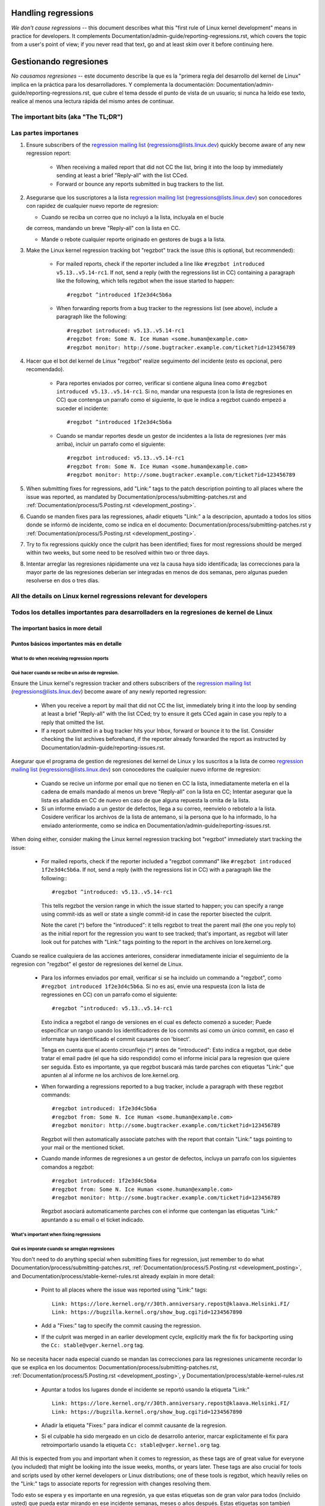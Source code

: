 .. SPDX-License-Identifier: (GPL-2.0+ OR CC-BY-4.0)
.. See the bottom of this file for additional redistribution information.

Handling regressions
++++++++++++++++++++

*We don't cause regressions* -- this document describes what this "first rule of
Linux kernel development" means in practice for developers. It complements
Documentation/admin-guide/reporting-regressions.rst, which covers the topic from a
user's point of view; if you never read that text, go and at least skim over it
before continuing here.


Gestionando regresiones
+++++++++++++++++++++++

*No causamos regresiones* -- este documento describe la que es la "primera regla
del desarrollo del kernel de Linux" implica en la práctica para los desarrolladores. 
Y complementa la documentación: Documentation/admin-guide/reporting-regressions.rst,
que cubre el tema dessde el punto de vista de un usuario; si nunca ha leido ese texto, 
realice al menos una lectura rápida del mismo antes de continuar. 


The important bits (aka "The TL;DR")
====================================

Las partes importanes
=====================

#. Ensure subscribers of the `regression mailing list <https://lore.kernel.org/regressions/>`_
   (regressions@lists.linux.dev) quickly become aware of any new regression
   report:

    * When receiving a mailed report that did not CC the list, bring it into the
      loop by immediately sending at least a brief "Reply-all" with the list
      CCed.

    * Forward or bounce any reports submitted in bug trackers to the list.

#.  Asegurarse que los suscriptores a la lista `regression mailing list <https://lore.kernel.org/regressions/>`_
    (regressions@lists.linux.dev)  son conocedores con rapidez de cualquier
    nuevo reporte de regresion:
    
    * Cuando se reciba un correo que no incluyó a la lista, incluyala en el bucle 
    de correos, mandando un breve "Reply-all" con la lista en CC. 
    
    * Mande o rebote cualquier reporte originado en gestores de bugs a la lista. 

#. Make the Linux kernel regression tracking bot "regzbot" track the issue (this
   is optional, but recommended):

    * For mailed reports, check if the reporter included a line like ``#regzbot
      introduced v5.13..v5.14-rc1``. If not, send a reply (with the regressions
      list in CC) containing a paragraph like the following, which tells regzbot
      when the issue started to happen::

       #regzbot ^introduced 1f2e3d4c5b6a

    * When forwarding reports from a bug tracker to the regressions list (see
      above), include a paragraph like the following::

       #regzbot introduced: v5.13..v5.14-rc1
       #regzbot from: Some N. Ice Human <some.human@example.com>
       #regzbot monitor: http://some.bugtracker.example.com/ticket?id=123456789

#. Hacer que el bot del kernel de Linux "regzbot" realize seguimento del incidente
   (esto es opcional, pero recomendado).
   
    * Para reportes enviados por correo, verificar si contiene alguna linea como  
      ``#regzbot introduced v5.13..v5.14-rc1``. Si no, mandar una respuesta (con la
      lista de regresiones en CC) que contenga un parrafo como el siguiente, lo que 
      le indica a regzbot cuando empezó a suceder el incidente::
      
       #regzbot ^introduced 1f2e3d4c5b6a

    * Cuando se mandar reportes desde un gestor de incidentes a la lista de regresiones
      (ver más arriba), incluir un parrafo como el siguiente::

       #regzbot introduced: v5.13..v5.14-rc1
       #regzbot from: Some N. Ice Human <some.human@example.com>
       #regzbot monitor: http://some.bugtracker.example.com/ticket?id=123456789

#. When submitting fixes for regressions, add "Link:" tags to the patch
   description pointing to all places where the issue was reported, as
   mandated by Documentation/process/submitting-patches.rst and
   :ref:`Documentation/process/5.Posting.rst <development_posting>`.
   
#. Cuando se manden fixes para las regressiones, añadir etiquets "Link:" a 
   la descripcion, apuntado a todos los sitios donde se informó de incidente, 
   como se indica en el documento: Documentation/process/submitting-patches.rst  y
   :ref:`Documentation/process/5.Posting.rst <development_posting>`.

#. Try to fix regressions quickly once the culprit has been identified; fixes
   for most regressions should be merged within two weeks, but some need to be
   resolved within two or three days.
   
#. Intentar arreglar las regresiones rápidamente una vez la causa haya sido identificada;
   las correcciones para la mayor parte de las regresiones deberian ser integradas en menos 
   de dos semanas, pero algunas pueden resolverse en dos o tres días. 


All the details on Linux kernel regressions relevant for developers
===================================================================

Todos los detalles importantes para desarrolladers en la regresiones de kernel de Linux
=======================================================================================


The important basics in more detail
-----------------------------------

Puntos básicos importantes más en detalle
-----------------------------------------


What to do when receiving regression reports
~~~~~~~~~~~~~~~~~~~~~~~~~~~~~~~~~~~~~~~~~~~~

Qué hacer cuando se recibe un aviso de regresion.
~~~~~~~~~~~~~~~~~~~~~~~~~~~~~~~~~~~~~~~~~~~~

Ensure the Linux kernel's regression tracker and others subscribers of the
`regression mailing list <https://lore.kernel.org/regressions/>`_
(regressions@lists.linux.dev) become aware of any newly reported regression:

 * When you receive a report by mail that did not CC the list, immediately bring
   it into the loop by sending at least a brief "Reply-all" with the list CCed;
   try to ensure it gets CCed again in case you reply to a reply that omitted
   the list.

 * If a report submitted in a bug tracker hits your Inbox, forward or bounce it
   to the list. Consider checking the list archives beforehand, if the reporter
   already forwarded the report as instructed by
   Documentation/admin-guide/reporting-issues.rst.
   
Asegurar que el programa de gestion de regresiones del kernel de Linux y los
suscritos a la lista de correo `regression mailing list <https://lore.kernel.org/regressions/>`_
(regressions@lists.linux.dev) son conocedores the cualquier nuevo informe de regresion: 

 * Cuando se recive un informe por email que no tienen en CC la lista, inmediatamente
   meterla en el la cadena de emails mandado al menos un breve "Reply-all" con la lista en CC;
   Intentar asegurar que la lista es añadida en CC de nuevo en caso de que alguna
   repuesta la omita de la lista. 
   
 * Si un informe enviado a un gestor de defectos, llega a su correo, reenvielo o 
   rebotelo a la lista. Cosidere verificar los archivos de la lista de antemano, si 
   la persona que lo ha informado, lo ha enviado anteriormente, como se indica en 
   Documentation/admin-guide/reporting-issues.rst.
 

When doing either, consider making the Linux kernel regression tracking bot
"regzbot" immediately start tracking the issue:

 * For mailed reports, check if the reporter included a "regzbot command" like
   ``#regzbot introduced 1f2e3d4c5b6a``. If not, send a reply (with the
   regressions list in CC) with a paragraph like the following:::

       #regzbot ^introduced: v5.13..v5.14-rc1

   This tells regzbot the version range in which the issue started to happen;
   you can specify a range using commit-ids as well or state a single commit-id
   in case the reporter bisected the culprit.

   Note the caret (^) before the "introduced": it tells regzbot to treat the
   parent mail (the one you reply to) as the initial report for the regression
   you want to see tracked; that's important, as regzbot will later look out
   for patches with "Link:" tags pointing to the report in the archives on
   lore.kernel.org.
   

Cuando se realice cualquiera de las acciones anteriores, considerar inmediatamente
iniciar el seguimiento de la regresion con "regzbot" el gestor de regresiones del kernel de Linux.

 * Para los informes enviados por email, verificar si se ha incluido un commando a "regzbot", como
   ``#regzbot introduced 1f2e3d4c5b6a``. Si no es asi, envie una respuesta (con la lista
   de regressiones en CC) con un parrafo como el siguiente:: 

       #regzbot ^introduced: v5.13..v5.14-rc1

   Esto indica a regzbot el rango de versiones en el cual es defecto comenzó a suceder;
   Puede especificar un rango usando los identificadores de los commits así como
   un único commit, en caso el informate haya identificado el commit causante con 'bisect'.
   
   Tenga en cuenta que el acento circunflejo (^) antes de "introduced": Esto indica a 
   regzbot, que debe tratar el email padre (el que ha sido respondido) como el informe
   inicial para la regresion que quiere ser seguida. Esto es importante, ya que regzbot
   buscará más tarde parches con etiquetas "Link:" que apunten al al informe ne los
   archivos de lore.kernel.org. 
   
  

 * When forwarding a regressions reported to a bug tracker, include a paragraph
   with these regzbot commands::

       #regzbot introduced: 1f2e3d4c5b6a
       #regzbot from: Some N. Ice Human <some.human@example.com>
       #regzbot monitor: http://some.bugtracker.example.com/ticket?id=123456789

   Regzbot will then automatically associate patches with the report that
   contain "Link:" tags pointing to your mail or the mentioned ticket.
   
   
 * Cuando mande informes de regresiones a un gestor de defectos, incluya un 
   parrafo con los siguientes comandos a regzbot::
   
       #regzbot introduced: 1f2e3d4c5b6a
       #regzbot from: Some N. Ice Human <some.human@example.com>
       #regzbot monitor: http://some.bugtracker.example.com/ticket?id=123456789
     
   Regzbot asociará automaticamente parches con el informe que contengan las
   etiquetas "Link:" apuntando a su email o el ticket indicado. 
   
   

What's important when fixing regressions
~~~~~~~~~~~~~~~~~~~~~~~~~~~~~~~~~~~~~~~~


Qué es imporate cuando se arreglan regresiones
~~~~~~~~~~~~~~~~~~~~~~~~~~~~~~~~~~~~~~~~~~~~~~


You don't need to do anything special when submitting fixes for regression, just
remember to do what Documentation/process/submitting-patches.rst,
:ref:`Documentation/process/5.Posting.rst <development_posting>`, and
Documentation/process/stable-kernel-rules.rst already explain in more detail:

 * Point to all places where the issue was reported using "Link:" tags::

       Link: https://lore.kernel.org/r/30th.anniversary.repost@klaava.Helsinki.FI/
       Link: https://bugzilla.kernel.org/show_bug.cgi?id=1234567890

 * Add a "Fixes:" tag to specify the commit causing the regression.

 * If the culprit was merged in an earlier development cycle, explicitly mark
   the fix for backporting using the ``Cc: stable@vger.kernel.org`` tag.


No se necesita hacer nada especial cuando se mandan las correcciones para las
regresiones unicamente recordar lo que se explica en los documentos: 
Documentation/process/submitting-patches.rst,
:ref:`Documentation/process/5.Posting.rst <development_posting>`, y 
Documentation/process/stable-kernel-rules.rst 

 * Apuntar a todos los lugares donde el incidente se reportó usando la etiqueta "Link:" ::

       Link: https://lore.kernel.org/r/30th.anniversary.repost@klaava.Helsinki.FI/
       Link: https://bugzilla.kernel.org/show_bug.cgi?id=1234567890

 * Añadir la etiqueta "Fixes:" para indicar el commit causante de la regresion.
 
 * Si el culpable ha sido mergeado en un ciclo de desarrollo anterior, marcar
   explicitamente el fix para retroimportarlo usando la etiqueta ``Cc: stable@vger.kernel.org`` tag.
 


All this is expected from you and important when it comes to regression, as
these tags are of great value for everyone (you included) that might be looking
into the issue weeks, months, or years later. These tags are also crucial for
tools and scripts used by other kernel developers or Linux distributions; one of
these tools is regzbot, which heavily relies on the "Link:" tags to associate
reports for regression with changes resolving them.

Todo esto se espera y es importante en una regresión, ya que estas etiquetas son
de gran valor para todos (incluido usted) que pueda estar mirando en ese incidente
semanas, meses o años después. Estas etiquetas son tambień cruciales para las
herramientas y scripts usados por otros desarrolladores del kernel o distribuiciones
de Linux; una de esas herramientas es regzbot, el cual depende mucho de las etiquetas
"Link:" para asociar los informes por regresiones con los cambios que las 
resuelven.


Prioritize work on fixing regressions
~~~~~~~~~~~~~~~~~~~~~~~~~~~~~~~~~~~~~

Priorizacion del trabajo en arreglar regresiones
~~~~~~~~~~~~~~~~~~~~~~~~~~~~~~~~~~~~~~~~~~~~~~~~

You should fix any reported regression as quickly as possible, to provide
affected users with a solution in a timely manner and prevent more users from
running into the issue; nevertheless developers need to take enough time and
care to ensure regression fixes do not cause additional damage.

In the end though, developers should give their best to prevent users from
running into situations where a regression leaves them only three options: "run
a kernel with a regression that seriously impacts usage", "continue running an
outdated and thus potentially insecure kernel version for more than two weeks
after a regression's culprit was identified", and "downgrade to a still
supported kernel series that lack required features".

Se deberian arreglar y reportar regresiones tan rápido como sea posible, para
proveer a los usuarios afectados con una solución en el tiempo y prevenir 
que más usuarios del incidente; de todos modos los desarrolladores necesitan 
dedicar el tiempo suficiente y asegurar correcciones que no causen problemas
adicionales. 

Al final de todos modos, los desarrolladores deberian hacer lo posible parra
evitar a los usuarios situaciones donde una regresión les deje solo tres 
opciones: "ejecutar el kernel con una regresión que afecta seriamente al uso",
"continuar ejecutando una versión desfasada y potencialmente insegura del
kernel por más de dos semanas después de que el causante de una regresión 
fuese identificado", y "rebajarse a una versión soportada del kernel que no
tenga las funcionalidades requeridas".



How to realize this depends a lot on the situation. Here are a few rules of
thumb for you, in order or importance:

Cómo se ejecuta esto depende mucho de la situación. A continuación se presentan
unas reglas generales, en orden de importancia:


 * Prioritize work on handling regression reports and fixing regression over all
   other Linux kernel work, unless the latter concerns acute security issues or
   bugs causing data loss or damage.
   
 * Priorizar el trabajo en la gestión de los informes de la regresión y 
   arreglar la regressión por encima de cualquier otro trabajo en el kernel
   de Linux, a menos que lo último afecte profundamente a efectos de 
   seguridad, o cause errorer en los que haya pérdida o daño de datos. 

 * Always consider reverting the culprit commits and reapplying them later
   together with necessary fixes, as this might be the least dangerous and
   quickest way to fix a regression.
   
 * Considerar siempre revertir los commits reponsables y re-aplicarlos después,
   junto con las correciiones necesarias, ya que esto puede la forma
   menos peligrosa y más rápida de arreglar la regresión.

 * Developers should handle regressions in all supported kernel series, but are
   free to delegate the work to the stable team, if the issue probably at no
   point in time occurred with mainline.
   
 * Los desarrolladores deberian gestionar la regresión en todos los kernels
   soportados de la serie, pero son libres de delegar el trabajo al equipo 
   permanente el incidente no hubiese ocurrido en la linea principal. 

 * Try to resolve any regressions introduced in the current development before
   its end. If you fear a fix might be too risky to apply only days before a new
   mainline release, let Linus decide: submit the fix separately to him as soon
   as possible with the explanation of the situation. He then can make a call
   and postpone the release if necessary, for example if multiple such changes
   show up in his inbox.
   
 * Intentar resolver cualquier regressión que apareciera en el ciclo de
   desarrollo antes de que este acabe. Si se teme que una corrección pudiera
   ser demasiado arriesgada para aplicarla días antes de una liberación de
   la linea principal de desarrollo, dejar decidir a Linus: mandele la 
   corrección a el de forma separada, tan pronto como sea posible con 
   una explicación de la situación. El podrá decidir, y posponer la 
   liberación si fuese necesario, por ejemplo si apareciesen multiples 
   cambios como ese. 

 * Address regressions in stable, longterm, or proper mainline releases with
   more urgency than regressions in mainline pre-releases. That changes after
   the release of the fifth pre-release, aka "-rc5": mainline then becomes as
   important, to ensure all the improvements and fixes are ideally tested
   together for at least one week before Linus releases a new mainline version.
   
 * Gestione las regresiones en la rama estable, de largo termino, o la 
   propia rama principal de las versiones, con más urgencia que la regresiones
   en las pre-liberacioens. Esto cambia despues de la liberación de la 
   quinta pre-liberación, aka "-rc5": la rama principal entonces se vuelve
   más importante, asegurar que todas las mejoras y correciones son idealmente
   testeados juntos por al menos una semana antes de que Linux libere la
   nueva versión en la rama principal. 

 * Fix regressions within two or three days, if they are critical for some
   reason -- for example, if the issue is likely to affect many users of the
   kernel series in question on all or certain architectures. Note, this
   includes mainline, as issues like compile errors otherwise might prevent many
   testers or continuous integration systems from testing the series.

 * Aim to fix regressions within one week after the culprit was identified, if
   the issue was introduced in either:

    * a recent stable/longterm release

    * the development cycle of the latest proper mainline release
    
 * Intentae arreglar regresiones en un intervalo de una semana después de que
   se ha identificado el responsable, si el incidente fue introducido en 
   alguno de los siguientes casos:
   
    * una version estable/largo-plazo reciente
    
    * en el último ciclo de desarrollo de la rama principal

   In the latter case (say Linux v5.14), try to address regressions even
   quicker, if the stable series for the predecessor (v5.13) will be abandoned
   soon or already was stamped "End-of-Life" (EOL) -- this usually happens about
   three to four weeks after a new mainline release.
   
   En el último caso (por ejemplo v5.14), intentar gestionar las regresiones
   incluso más rápido, si la versión estable precedente (v5.13) ha de ser
   abandonada pronto o ya se ha etiquetado como de final de vida (EOL de 
   las siglas en inglés End-of-Life) -- esto sucede usualmente sobre
   tres o cuatro semanas después de una liberación de una versión en la 
   rama principal. 

 * Try to fix all other regressions within two weeks after the culprit was
   found. Two or three additional weeks are acceptable for performance
   regressions and other issues which are annoying, but don't prevent anyone
   from running Linux (unless it's an issue in the current development cycle,
   as those should ideally be addressed before the release). A few weeks in
   total are acceptable if a regression can only be fixed with a risky change
   and at the same time is affecting only a few users; as much time is
   also okay if the regression is already present in the second newest longterm
   kernel series.
   
 * Intentar arreglar cualquier otra regresión en un periodo de dos semanas
   después de que el culpable haya sido identificado. Dos o tres semanas
   adicionales son aceptables para regresiones de rendimiento y otros 
   incidentes que son molestos, pero no bloquean a nadie la ejecución de 
   Linux (a menos que se un incidente en el ciclo de desarrollo actual, en 
   ese caso se deberia gestionar antes de la liberación de la versión). Unas
   semanas son aceptables si la regresión únicamente puede ser arreglada 
   con un cambio arriesgado y al mismo tiempo únicamente afecta a unos pocos
   usuarios; tabién está bien si se usa tanto tiempo como fuera
   necesario si la regressión está presente en la segunda versión más nueva de 
   largo plazo del kernel.

Note: The aforementioned time frames for resolving regressions are meant to
include getting the fix tested, reviewed, and merged into mainline, ideally with
the fix being in linux-next at least briefly. This leads to delays you need to
account for.

Nota: Los intervalos de tiempo mencionados anteriormente para la resolución 
de las regresiones, incluyen la verificación de esta, revisión e inclusión 
en la rama principal, idealmente con la correción incluida en la rama 
"linux-next" al menos brevemente. Esto conllevará retrasos que también se tienen
tener en cuenta. 

Subsystem maintainers are expected to assist in reaching those periods by doing
timely reviews and quick handling of accepted patches. They thus might have to
send git-pull requests earlier or more often than usual; depending on the fix,
it might even be acceptable to skip testing in linux-next. Especially fixes for
regressions in stable and longterm kernels need to be handled quickly, as fixes
need to be merged in mainline before they can be backported to older series.

Se espera que los mantenedores de los subsistemas, ayuden en conseguir esos
tiempos, haciendo revisiones con protitud y gestionando con rapidez los parches
aceptados. Esto puede resultar en tener que mandar peticiones de git-pull 
antes o de forma más frecuente que lo normal; dependiendo del arreglo, 
podria incluso ser acceptabe saltarse la verificación en linux-next. Especialmente
para las correcciones en las ramas de los kernels estable y de largo plazo
necesitan ser gestinadas rápidamente, y las correcciones necesitan ser 
incluidas en la rama principal antes de que puedan ser retroincludias a las
series precedentes. 


More aspects regarding regressions developers should be aware of
----------------------------------------------------------------

Más aspectos sobre regresiones que los desarrolladores deben saber
------------------------------------------------------------------


How to deal with changes where a risk of regression is known
~~~~~~~~~~~~~~~~~~~~~~~~~~~~~~~~~~~~~~~~~~~~~~~~~~~~~~~~~~~~

Cómo tratar con cambios donde se sabe que hay riesgo de regresión
~~~~~~~~~~~~~~~~~~~~~~~~~~~~~~~~~~~~~~~~~~~~~~~~~~~~~~~~~~~~~~~~~

Evaluate how big the risk of regressions is, for example by performing a code
search in Linux distributions and Git forges. Also consider asking other
developers or projects likely to be affected to evaluate or even test the
proposed change; if problems surface, maybe some solution acceptable for all
can be found.

Evaluar cómo de grande es el reisgo de una regresión, por ejemplo realizando
una búsqueda en las distribuciiones de linux y en Git forges. Considerar 
también preguntar a otros desarrolladores o proyectos que pudieran ser 
afectados para evaluar o incluso testear el cambio propuesto; si apareciesen 
problemas, quizás se pudiera encontrar una solución aceptable para todos.


If the risk of regressions in the end seems to be relatively small, go ahead
with the change, but let all involved parties know about the risk. Hence, make
sure your patch description makes this aspect obvious. Once the change is
merged, tell the Linux kernel's regression tracker and the regressions mailing
list about the risk, so everyone has the change on the radar in case reports
trickle in. Depending on the risk, you also might want to ask the subsystem
maintainer to mention the issue in his mainline pull request.

Si al final, el riesgo de la regressión parece ser relativamente pequeño, 
entonces adelante con el cambio, pero siempre informar a todas las partes involucradas
del posible riesgo. Por tanto, asegurarse que el la descripción del parche, 
se hace explicito este hecho. Una vez el cambio ha sido integrado, informar
al gestor de regressiones de Linux y a las listas de correo de regressiones 
sobre el riesgo, de manera que cualquiera que tenga el cambio en el radar, 
en el caso de que aparezcan reportes. Dependiendo del riesgo, quizás se 
quiera preguntar al mantenedor del subsistema, que mencione el hecho en su 
linea principal de desarrollo. 



What else is there to known about regressions?
~~~~~~~~~~~~~~~~~~~~~~~~~~~~~~~~~~~~~~~~~~~~~~

¿Qué más hay que saber sobre regresiones?
~~~~~~~~~~~~~~~~~~~~~~~~~~~~~~~~~~~~~~~~~

Check out Documentation/admin-guide/reporting-regressions.rst, it covers a lot
of other aspects you want might want to be aware of:

 * the purpose of the "no regressions rule"

 * what issues actually qualify as regression

 * who's in charge for finding the root cause of a regression

 * how to handle tricky situations, e.g. when a regression is caused by a
   security fix or when fixing a regression might cause another one
     
   
Repasar la documentación Documentation/admin-guide/reporting-regressions.rst, 
esta cubre otros aspectos a tener a encuenta y conocer:
 
 * la finalidad de la "regla de no regresión"
 
 * que incidentes no se califican como regresión
 
 * quien es el responsable de identificar la causa raíz de una regresión
 
 * como gestionar situaciones difíciles, como por ejemplo cuando una 
   regresión es causada por una corrección de seguridad o cuando una 
   regresión causa otra

Whom to ask for advice when it comes to regressions
~~~~~~~~~~~~~~~~~~~~~~~~~~~~~~~~~~~~~~~~~~~~~~~~~~~

A quién preguntar por consejo cuando se trata de regresiones
~~~~~~~~~~~~~~~~~~~~~~~~~~~~~~~~~~~~~~~~~~~~~~~~~~~~~~~~~~~~

Send a mail to the regressions mailing list (regressions@lists.linux.dev) while
CCing the Linux kernel's regression tracker (regressions@leemhuis.info); if the
issue might better be dealt with in private, feel free to omit the list.

Mandar un emal a la lista de correo de regresiones (regressions@lists.linux.dev)
y CC al seguidor de regressiones del kernel de Linux (regressions@leemhuis.info);
Si el incidente pudiera ser mejor gestionarlo en privado, puede omitirse la lista.


More about regression tracking and regzbot
------------------------------------------

Más sobre la gestión de regresiones con regzbot
-----------------------------------------------

Why the Linux kernel has a regression tracker, and why is regzbot used?
~~~~~~~~~~~~~~~~~~~~~~~~~~~~~~~~~~~~~~~~~~~~~~~~~~~~~~~~~~~~~~~~~~~~~~~

¿Porqué el kernel de Linux tiene un gestor de regresiones, y porqué se usa regzbot?
~~~~~~~~~~~~~~~~~~~~~~~~~~~~~~~~~~~~~~~~~~~~~~~~~~~~~~~~~~~~~~~~~~~~~~~~~~~~~~~~~~~

Rules like "no regressions" need someone to ensure they are followed, otherwise
they are broken either accidentally or on purpose. History has shown this to be
true for the Linux kernel as well. That's why Thorsten Leemhuis volunteered to
keep an eye on things as the Linux kernel's regression tracker, who's
occasionally helped by other people. Neither of them are paid to do this,
that's why regression tracking is done on a best effort basis.

Reglas como "no regresiones" necesitan asegurar que se cumplen, de otro modo
se romperían acidentalmente o a propósito. La historia ha mostrado que esto es
verdád también para el kernel de Linux. Esto es por lo que Thorsten Leemhuis
se ofreció como voluntiario para dar una solución a esto, con el gestor de 
regresiones del kernel de Linux. A nadie se le paga por hacer esto, y esa
es la razón por la gestion de regresiones es un servicio con el "mejor esfuerzo". 

Earlier attempts to manually track regressions have shown it's an exhausting and
frustrating work, which is why they were abandoned after a while. To prevent
this from happening again, Thorsten developed regzbot to facilitate the work,
with the long term goal to automate regression tracking as much as possible for
everyone involved.

Intentos anteriores de gestionar manualmente las regresiones han demostrado que
es una tarea extenuante y frustrante, y por esa razón se dejaron de hacer
despúes de un tiempo. Para evitar que volviese a suceder esto, Thorsten
desarrollo regbot para facilitar el trabajo, con el obejtivo a largo plazo de
automatizar la gestion de regresiones tanto como fuese posible para cualquiera
que estuviese involucrado.

How does regression tracking work with regzbot?
~~~~~~~~~~~~~~~~~~~~~~~~~~~~~~~~~~~~~~~~~~~~~~~

¿Cómo funciona el seguimiento de regresiones con regzbot?
~~~~~~~~~~~~~~~~~~~~~~~~~~~~~~~~~~~~~~~~~~~~~~~~~~~~~~~~~

The bot watches for replies to reports of tracked regressions. Additionally,
it's looking out for posted or committed patches referencing such reports
with "Link:" tags; replies to such patch postings are tracked as well.
Combined this data provides good insights into the current state of the fixing
process.

El bot espera a las respuestas de los informes de las regresiones indentificadas.
Adiconalmente mira si se han publicado o enviado parches que hagan referencia a
esos informes lon la etiqueta: "Link:"; respuestas a esos parches también se 
siguen. Combinando esta información, también proporciona una buena imagen del 
estado actual del proceso de corrección. 

Regzbot tries to do its job with as little overhead as possible for both
reporters and developers. In fact, only reporters are burdened with an extra
duty: they need to tell regzbot about the regression report using the ``#regzbot
introduced`` command outlined above; if they don't do that, someone else can
take care of that using ``#regzbot ^introduced``.

Regzbot intenta hacer todo este trabajo con tan poco retraso como sea posible
para tanto la gente que lo reporta como los desarrolladores. De hecho, solo 
los informantes son requeridos para una tarea adicional: necesitan informar
a regzbot con el comando ``#regzbot introduced`` indicado anteriormente; si 
no hacen esto, alguien más puede hacerlo usando ``#regzbot ^introduced``.

For developers there normally is no extra work involved, they just need to make
sure to do something that was expected long before regzbot came to light: add
"Link:" tags to the patch description pointing to all reports about the issue
fixed.

Para desarrolladores normalmente no hay un trabajo adicional que realizar, 
únicamente necesitan asegurarse una cosa, que ya se hacia mucho antes de que 
regzbot apareciera: añadir las etiquetas "Link:" a la descripción del parche
apuntando a todos los informes sobre el error corregido.

Do I have to use regzbot?
~~~~~~~~~~~~~~~~~~~~~~~~~

¿Tengo que usar regzbot?
~~~~~~~~~~~~~~~~~~~~~~~~

It's in the interest of everyone if you do, as kernel maintainers like Linus
Torvalds partly rely on regzbot's tracking in their work -- for example when
deciding to release a new version or extend the development phase. For this they
need to be aware of all unfixed regression; to do that, Linus is known to look
into the weekly reports sent by regzbot.

Hacerlo es por el bien de todo el mundo, como los mantenedores del kernel,
como Linus Torvalds dependen parcialmente en regzbot para seguir su trabajo --
por ejemplo cuando deciden liberar una nueva version o ampliar la fase de 
desarrollo. Pra esto necesitan conocer todas las regresiones que están sin 
corregir; para esto, es conocido que Linux mira los informes semanales que
manda regzbot. 


Do I have to tell regzbot about every regression I stumble upon?
~~~~~~~~~~~~~~~~~~~~~~~~~~~~~~~~~~~~~~~~~~~~~~~~~~~~~~~~~~~~~~~~

Ideally yes: we are all humans and easily forget problems when something more
important unexpectedly comes up -- for example a bigger problem in the Linux
kernel or something in real life that's keeping us away from keyboards for a
while. Hence, it's best to tell regzbot about every regression, except when you
immediately write a fix and commit it to a tree regularly merged to the affected
kernel series.


¿He de informar a regzbot cada regresión que encuentre? 
~~~~~~~~~~~~~~~~~~~~~~~~~~~~~~~~~~~~~~~~~~~~~~~~~~~~~~~

Idealmente sí: todos somos humanos y olvidamos fácilmente los problemas cuando
algo más importante aparece inesperadamente -- por ejemplo un problema mayor
en el kernel de Linux o algo en la vida real que nos mantenga alejados de los
teclados por un tiempo. Por eso es mejor informar a regzbot sobre cada
regresión, excepto cuando inmediatamente escribimos un parche y los mandamos
al árbol de desarrollo en el que se integran habitualmente a la serie del kernel. 


How to see which regressions regzbot tracks currently?
~~~~~~~~~~~~~~~~~~~~~~~~~~~~~~~~~~~~~~~~~~~~~~~~~~~~~~

Check `regzbot's web-interface <https://linux-regtracking.leemhuis.info/regzbot/>`_
for the latest info; alternatively, `search for the latest regression report
<https://lore.kernel.org/lkml/?q=%22Linux+regressions+report%22+f%3Aregzbot>`_,
which regzbot normally sends out once a week on Sunday evening (UTC), which is a
few hours before Linus usually publishes new (pre-)releases.

¿Cómo ver qué regresiones esta siguiendo regbot actualmente?
~~~~~~~~~~~~~~~~~~~~~~~~~~~~~~~~~~~~~~~~~~~~~~~~~~~~~~~~~~~~

Verifique el `interfaz web de regzbot <https://linux-regtracking.leemhuis.info/regzbot/>`_
para ver la última información; o `busque el último informe de regresiones
<https://lore.kernel.org/lkml/?q=%22Linux+regressions+report%22+f%3Aregzbot>`_,
el cual suele ser enviado por regzbot una vez a la semana el domingo por la noche (UTC),
lo cual es unas horas antes de que Linus normalmete anuncie las "(pre-)releases".

What places is regzbot monitoring?
~~~~~~~~~~~~~~~~~~~~~~~~~~~~~~~~~~

Regzbot is watching the most important Linux mailing lists as well as the git
repositories of linux-next, mainline, and stable/longterm.

¿Qué sítios supervisa regzbot?
~~~~~~~~~~~~~~~~~~~~~~~~~~~~~~

Regzbot supervisa las listas de corro más importantes de Linux, como también
las de los repositorios linux-next, mainline y stable/longterm.



What kind of issues are supposed to be tracked by regzbot?
~~~~~~~~~~~~~~~~~~~~~~~~~~~~~~~~~~~~~~~~~~~~~~~~~~~~~~~~~~

The bot is meant to track regressions, hence please don't involve regzbot for
regular issues. But it's okay for the Linux kernel's regression tracker if you
use regzbot to track severe issues, like reports about hangs, corrupted data,
or internal errors (Panic, Oops, BUG(), warning, ...).

¿Qué tipos de incidentes han de ser monitorizados por regzbot?
~~~~~~~~~~~~~~~~~~~~~~~~~~~~~~~~~~~~~~~~~~~~~~~~~~~~~~~~~~~~~~
El bot debe hacer seguimiento de las regresiones, y por tanto por favor, 
no involucre a regzbot para incidencias normales. Pero es correcto para
el gestor de incidencias de kernel de Linux, monitorizar incidentes
graves, como informes sobre cuelgues, corrupción de datos o errores
internos (Panic, Oops, BUG(), warning, ...).


Can I add regressions found by CI systems to regzbot's tracking?
~~~~~~~~~~~~~~~~~~~~~~~~~~~~~~~~~~~~~~~~~~~~~~~~~~~~~~~~~~~~~~~~

Feel free to do so, if the particular regression likely has impact on practical
use cases and thus might be noticed by users; hence, please don't involve
regzbot for theoretical regressions unlikely to show themselves in real world
usage.

¿Puedo añadir una regression detectada por un sistema de CI al seguimiento de regzbot?
~~~~~~~~~~~~~~~~~~~~~~~~~~~~~~~~~~~~~~~~~~~~~~~~~~~~~~~~~~~~~~~~~~~~~~~~~~~~~~~~~~~~~~

Sientase libre de hacero, si la regresión en concreto puede tener un impacto en 
casos de uso práctiocs y por tanto ser detectado por los usuarios; Así, por favor
no involucre a regzbot en regresiones teóricas que dificilmente pudieran 
manifestarse en un uso real. 


How to interact with regzbot?
~~~~~~~~~~~~~~~~~~~~~~~~~~~~~

¿Cómo interactuar con regzbot?
~~~~~~~~~~~~~~~~~~~~~~~~~~~~~~

By using a 'regzbot command' in a direct or indirect reply to the mail with the
regression report. These commands need to be in their own paragraph (IOW: they
need to be separated from the rest of the mail using blank lines).

Usando el comando 'regzbot' en una respuesta directa o indirecta al correo con
el informe de regresión. Ese comando necesita estar en su propio párrafo (debe
estar separado del resto del text usando lineas en blanco):


One such command is ``#regzbot introduced <version or commit>``, which makes
regzbot consider your mail as a regressions report added to the tracking, as
already described above; ``#regzbot ^introduced <version or commit>`` is another
such command, which makes regzbot consider the parent mail as a report for a
regression which it starts to track.

Por ejemplo ``#regzbot introduced <version or commit>``, que hace que regzbot
considere el correo como un informe de regressión que se ha de añadir al seguimiento,
como se ha descrito anteriormente; ``#regzbot ^introduced <version or commit>`` es
otro ejemplo del comando, el cual indica a regzbot que considere el email 
anterior como el informe de una regressión que se ha de comenzar a monitorizar. 

Once one of those two commands has been utilized, other regzbot commands can be
used in direct or indirect replies to the report. You can write them below one
of the `introduced` commands or in replies to the mail that used one of them
or itself is a reply to that mail:

Una vez uno de esos dos comandos se ha utilizado, se pueden usar otros comandos
regzbot en respuestas directas o indirectas al infomre. Puede escribirlos debajo
de uno de los comandos anteriormente usados o en las respuestas al correo en el
que se uso como respuesta a ese correo: 

 * Set or update the title::

       #regzbot title: foo
       
 * Definir o actualizar el título::       
 
       #regzbot title: foo

 * Monitor a discussion or bugzilla.kernel.org ticket where additions aspects of
   the issue or a fix are discussed -- for example the posting of a patch fixing
   the regression::

       #regzbot monitor: https://lore.kernel.org/all/30th.anniversary.repost@klaava.Helsinki.FI/

   Monitoring only works for lore.kernel.org and bugzilla.kernel.org; regzbot
   will consider all messages in that thread or ticket as related to the fixing
   process.

 * Monitorizar una discusión o un tiquet de bugzilla.kernel.org donde aspectos
 adicionales del incidente o de la corrección se están comentando -- por ejemplo
 presentar un parche que corrige la regresión::

       #regzbot monitor: https://lore.kernel.org/all/30th.anniversary.repost@klaava.Helsinki.FI/
       
  Monitorizar solamente funciona para lore.kernel.org y bugzilla.kernel.org; regzbot
  considerará todos los mensajes en ese hilo o el tiquet como relacionados al 
  proceso de corrección.      
     
 * Point to a place with further details of interest, like a mailing list post
   or a ticket in a bug tracker that are slightly related, but about a different
   topic::

       #regzbot link: https://bugzilla.kernel.org/show_bug.cgi?id=123456789

 * Indicar a un lugar donde más detalles de interes, como un mensaje en una lista
 de correo o un tiquet en un gestor de incidencias que pueden estar levemente relacionados, 
 pero con un tema diferente::
 
       #regzbot link: https://bugzilla.kernel.org/show_bug.cgi?id=123456789
       
       
 * Mark a regression as fixed by a commit that is heading upstream or already
   landed::

       #regzbot fixed-by: 1f2e3d4c5d
       
 * Anotar una regression como corregida por un commit quee se ha mandado aguas arriba 
 o se ha publicado::
 
        #regzbot fixed-by: 1f2e3d4c5d

 * Mark a regression as a duplicate of another one already tracked by regzbot::

       #regzbot dup-of: https://lore.kernel.org/all/30th.anniversary.repost@klaava.Helsinki.FI/
       
 * Anotar una regresión como un duplicado de otra que ya es seguida por regzbot::
 
        #regzbot dup-of: https://lore.kernel.org/all/30th.anniversary.repost@klaava.Helsinki.FI/

 * Mark a regression as invalid::

       #regzbot invalid: wasn't a regression, problem has always existed
       
 * Anotar una regressión como invalida::
 
       #regzbot invalid: wasn't a regression, problem has always existed
       
       

Is there more to tell about regzbot and its commands?
~~~~~~~~~~~~~~~~~~~~~~~~~~~~~~~~~~~~~~~~~~~~~~~~~~~~~

More detailed and up-to-date information about the Linux
kernel's regression tracking bot can be found on its
`project page <https://gitlab.com/knurd42/regzbot>`_, which among others
contains a `getting started guide <https://gitlab.com/knurd42/regzbot/-/blob/main/docs/getting_started.md>`_
and `reference documentation <https://gitlab.com/knurd42/regzbot/-/blob/main/docs/reference.md>`_
which both cover more details than the above section.

¿Algo más que decir sobre regzbot y sus comandos?
~~~~~~~~~~~~~~~~~~~~~~~~~~~~~~~~~~~~~~~~~~~~~~~~~~

Hay información más detallada y actualizada sobre el bot de seguimiento de
regresiones del kernel de Linux en: `project page <https://gitlab.com/knurd42/regzbot>`_,
y entre otros contiene una  `guia de inicio <https://gitlab.com/knurd42/regzbot/-/blob/main/docs/getting_started.md>`_
y `documentación de referencia <https://gitlab.com/knurd42/regzbot/-/blob/main/docs/reference.md>`_
ambos contienen más detalles que las secciones anteriores. 


Quotes from Linus about regression
----------------------------------

Citas de Linus sobre regresiones
--------------------------------


Find below a few real life examples of how Linus Torvalds expects regressions to
be handled:

Debajo se encuentran unos ejemplos reales de como Linus Torvalds espera que se gestionen
las regresiones:

 * From `2017-10-26 (1/2)
   <https://lore.kernel.org/lkml/CA+55aFwiiQYJ+YoLKCXjN_beDVfu38mg=Ggg5LFOcqHE8Qi7Zw@mail.gmail.com/>`_::

       If you break existing user space setups THAT IS A REGRESSION.

       It's not ok to say "but we'll fix the user space setup".

       Really. NOT OK.

       [...]

       The first rule is:

        - we don't cause regressions

       and the corollary is that when regressions *do* occur, we admit to
       them and fix them, instead of blaming user space.

       The fact that you have apparently been denying the regression now for
       three weeks means that I will revert, and I will stop pulling apparmor
       requests until the people involved understand how kernel development
       is done.

 * De 2017-10-26 (1/2)
   <https://lore.kernel.org/lkml/CA+55aFwiiQYJ+YoLKCXjN_beDVfu38mg=Ggg5LFOcqHE8Qi7Zw@mail.gmail.com/>`_::

     Si romopes la configuracion de los espacios de usuaro ESO ES UNA REGRESIÓN.

     No esta bien decir "pero nosotros arreglaremos la configuración del espacio de usuario". 

     Realmente. NO ESTÁ BIEN. 

     [...]

     La primera regla es: 

     - no causamos regresiones

     y el corolario es que cuando una regressión pasa, lo admitimos y lo 
     arreglamos, en vez de echar la culpa al espacio de usuario.

     El hecho de que aparentemente se haya negado la regresión durante
     tres semanas, significa que lo revertiré y dejaré de integrar peticiones
     de apparmor hasta que la gente involucrada entienda como se hace
     el desarrollo del kernel. 


 * From `2017-10-26 (2/2)
   <https://lore.kernel.org/lkml/CA+55aFxW7NMAMvYhkvz1UPbUTUJewRt6Yb51QAx5RtrWOwjebg@mail.gmail.com/>`_::

       People should basically always feel like they can update their kernel
       and simply not have to worry about it.

       I refuse to introduce "you can only update the kernel if you also
       update that other program" kind of limitations. If the kernel used to
       work for you, the rule is that it continues to work for you.

       There have been exceptions, but they are few and far between, and they
       generally have some major and fundamental reasons for having happened,
       that were basically entirely unavoidable, and people _tried_hard_ to
       avoid them. Maybe we can't practically support the hardware any more
       after it is decades old and nobody uses it with modern kernels any
       more. Maybe there's a serious security issue with how we did things,
       and people actually depended on that fundamentally broken model. Maybe
       there was some fundamental other breakage that just _had_ to have a
       flag day for very core and fundamental reasons.

       And notice that this is very much about *breaking* peoples environments.

       Behavioral changes happen, and maybe we don't even support some
       feature any more. There's a number of fields in /proc/<pid>/stat that
       are printed out as zeroes, simply because they don't even *exist* in
       the kernel any more, or because showing them was a mistake (typically
       an information leak). But the numbers got replaced by zeroes, so that
       the code that used to parse the fields still works. The user might not
       see everything they used to see, and so behavior is clearly different,
       but things still _work_, even if they might no longer show sensitive
       (or no longer relevant) information.

       But if something actually breaks, then the change must get fixed or
       reverted. And it gets fixed in the *kernel*. Not by saying "well, fix
       your user space then". It was a kernel change that exposed the
       problem, it needs to be the kernel that corrects for it, because we
       have a "upgrade in place" model. We don't have a "upgrade with new
       user space".

       And I seriously will refuse to take code from people who do not
       understand and honor this very simple rule.

       This rule is also not going to change.

       And yes, I realize that the kernel is "special" in this respect. I'm
       proud of it.

       I have seen, and can point to, lots of projects that go "We need to
       break that use case in order to make progress" or "you relied on
       undocumented behavior, it sucks to be you" or "there's a better way to
       do what you want to do, and you have to change to that new better
       way", and I simply don't think that's acceptable outside of very early
       alpha releases that have experimental users that know what they signed
       up for. The kernel hasn't been in that situation for the last two
       decades.

       We do API breakage _inside_ the kernel all the time. We will fix
       internal problems by saying "you now need to do XYZ", but then it's
       about internal kernel API's, and the people who do that then also
       obviously have to fix up all the in-kernel users of that API. Nobody
       can say "I now broke the API you used, and now _you_ need to fix it
       up". Whoever broke something gets to fix it too.

       And we simply do not break user space.

 * De `2017-10-26 (2/2)
   <https://lore.kernel.org/lkml/CA+55aFxW7NMAMvYhkvz1UPbUTUJewRt6Yb51QAx5RtrWOwjebg@mail.gmail.com/>`_::

       La gente deberia sentirse libre de actualizar su kernel y simplemente
       no preocuparse por ello.

       Me niego a imponer una limitación del tipo "solo puede actualizar
       el kernel si actualiza otro programa". Si el kernel trabaja para tí,
       la regla es que continue trabajando para tí. 

       Ha habido algunas excepciones, pero son pocas y separadas entre sí, y generalmente
       tienen una razón fundamental para haber sucedido, que era básicamente
       inevitable, y la gente intentó evitarlas por todos los medios. Quizás no podamos
       mantener el hardware más, depués de que han pasado décadas y nadie los usa
       con kernel modernos. Quizás haya un problema de seguridad serio con cómo
       hicimos las cosas, y la gente dependa de un modelo fundamentalmente roto. 
       Quizás haya algun otro roto fundamental, que tenga que tener una _flag_ 
       y por razones internas y fundamentales. 

       Y notesé que esto trata sobre *romper* los entornos de la gente.

       Behavioral changes happen, and maybe we don't even support some
       feature any more. There's a number of fields in /proc/<pid>/stat that
       are printed out as zeroes, simply because they don't even *exist* in
       the kernel any more, or because showing them was a mistake (typically
       an information leak). But the numbers got replaced by zeroes, so that
       the code that used to parse the fields still works. The user might not
       see everything they used to see, and so behavior is clearly different,
       but things still _work_, even if they might no longer show sensitive
       (or no longer relevant) information.

       Cambios de comportamiento pasan, y quizás no se mantengan algunas
       funcionalidades más. Hay un número de campos en /proc/<pid>/stat que
       se imprimen como ceros, simplemente porque ni siquiera existen ya en 
       kernel, o porque mostrarlos era un error (típica una fuga de 
       información). Pero los números se sustituyeron por ceros, asi que
       el código que se usaba para parsar esos campos todavia existe. El 
       usuario puede no ver todo lo que podía ver antes, y por eso el comportamiento
       es claramente diferente, pero las cosas todavía _funcionan_, incluso si
       no se puede mostrar información sensible (o que no es ya importante).

       But if something actually breaks, then the change must get fixed or
       reverted. And it gets fixed in the *kernel*. Not by saying "well, fix
       your user space then". It was a kernel change that exposed the
       problem, it needs to be the kernel that corrects for it, because we
       have a "upgrade in place" model. We don't have a "upgrade with new
       user space".

       Pero si algo realmente se rompe, entonces el cambio debe de arreglarse
       o revertirse. Y se arregla en el *kernel*. No diciendo "bueno, arreglaremos
       tu espacio de usuario". Ha sido un cambio en el kernel el que creo
       el problema, entonces ha de ser el kernel el que lo corrija, porque 
       tenemos un modelo de "actualización". Pero no tenemos una "actualización
       con el nuevo espacio de usuario". 
       
       Y yo seriamente me negaré a coger código de gente que no entiende y 
       honre esta sencilla regla.

       Y esta regla no va a cambiar. 

       Y sí, me doy cuenta que el kernel es "especial" en este respecto. Y 
       estoy orgulloso de ello.

       Y he visto, y puedo señalar, muchos proyectos que dicen "Tenemos que  
       romper ese caso de uso para poder hacer progresos" o "estabas basandote
       en comportamientos no documentados, debe ser duro ser tú" o "hay una forma
       mejor de hacer lo que quiees hacer, y tienes que cambiar a esa nueva forma",
       y yo simplmente no pienso que eso sea aceptable fuera de una fase alfa muy 
       temprana que tenga usuarios experimentales que saben a lo que se han apuntado.
       El kernel no ha estado en esta situción en las dos últimas décadas. 

       Nosotros rompemos la API _dentro_ del kernel todo el tiempo. Y arreglaremos
       los problemas internos diciendo "tú ahora necesitas hacer XYZ", pero 
       entonces es sobre la API interna del kernel y la gente que hace esto 
       entonces tendrá obviamente que arreglar todos los usos de esa API del 
       kernel. Nadie puede decir "ahora, yo he roto la API que usas, y ahora
       tú necesitas arreglarlo". Quién rompa algo, lo arregla también. 

       Y nosotros, simplemente, no rompemos el espacio de usuario. 

 * De `2020-05-21
   <https://lore.kernel.org/all/CAHk-=wiVi7mSrsMP=fLXQrXK_UimybW=ziLOwSzFTtoXUacWVQ@mail.gmail.com/>`_::

       The rules about regressions have never been about any kind of
       documented behavior, or where the code lives.

       Las reglas sobre regresiones nunca han sido sobre ningún tipo de 
       comportamiento documentado, o dónde está situado el código.

       The rules about regressions are always about "breaks user workflow".

       Las reglas sobre regresiones son siempre sobre "roturas en el
       flujo de trabajo del usuario".

       Users are literally the _only_ thing that matters.

       Los usuarios son literalmente la _única_ cosa que importa.

       No amount of "you shouldn't have used this" or "that behavior was
       undefined, it's your own fault your app broke" or "that used to work
       simply because of a kernel bug" is at all relevant.

       Argumentaciones como "no deberia haber usado esto" o "ese comportamiento
       es indefinido, es su su culpa que su aplicación no funcione" o 
       "eso solia funcionar únicamente por un bug del kernel" son 
       irrelevantes.

       Now, reality is never entirely black-and-white. So we've had things
       like "serious security issue" etc that just forces us to make changes
       that may break user space. But even then the rule is that we don't
       really have other options that would allow things to continue.

       Ahora, la realidad nunca es blanca o negra. Así hemos tenido situaciones
       como "un serio incidente de seguridad" etc que solamente nos fuerza
       a hacer cambios que pueden romper el espacio de usuario. Pero incluso
       entonces la regla es que realmente no hay otras opciones para que
       las cosas sigan funcionando. 

       And obviously, if users take years to even notice that something
       broke, or if we have sane ways to work around the breakage that
       doesn't make for too much trouble for users (ie "ok, there are a
       handful of users, and they can use a kernel command line to work
       around it" kind of things) we've also been a bit less strict.

       But no, "that was documented to be broken" (whether it's because the
       code was in staging or because the man-page said something else) is
       irrelevant. If staging code is so useful that people end up using it,
       that means that it's basically regular kernel code with a flag saying
       "please clean this up".

       The other side of the coin is that people who talk about "API
       stability" are entirely wrong. API's don't matter either. You can make
       any changes to an API you like - as long as nobody notices.

       Again, the regression rule is not about documentation, not about
       API's, and not about the phase of the moon.

       It's entirely about "we caused problems for user space that used to work".

 * From `2017-11-05
   <https://lore.kernel.org/all/CA+55aFzUvbGjD8nQ-+3oiMBx14c_6zOj2n7KLN3UsJ-qsd4Dcw@mail.gmail.com/>`_::

       And our regression rule has never been "behavior doesn't change".
       That would mean that we could never make any changes at all.

       For example, we do things like add new error handling etc all the
       time, which we then sometimes even add tests for in our kselftest
       directory.

       So clearly behavior changes all the time and we don't consider that a
       regression per se.

       The rule for a regression for the kernel is that some real user
       workflow breaks. Not some test. Not a "look, I used to be able to do
       X, now I can't".

 * From `2018-08-03
   <https://lore.kernel.org/all/CA+55aFwWZX=CXmWDTkDGb36kf12XmTehmQjbiMPCqCRG2hi9kw@mail.gmail.com/>`_::

       YOU ARE MISSING THE #1 KERNEL RULE.

       We do not regress, and we do not regress exactly because your are 100% wrong.

       And the reason you state for your opinion is in fact exactly *WHY* you
       are wrong.

       Your "good reasons" are pure and utter garbage.

       The whole point of "we do not regress" is so that people can upgrade
       the kernel and never have to worry about it.

       > Kernel had a bug which has been fixed

       That is *ENTIRELY* immaterial.

       Guys, whether something was buggy or not DOES NOT MATTER.

       Why?

       Bugs happen. That's a fact of life. Arguing that "we had to break
       something because we were fixing a bug" is completely insane. We fix
       tens of bugs every single day, thinking that "fixing a bug" means that
       we can break something is simply NOT TRUE.

       So bugs simply aren't even relevant to the discussion. They happen,
       they get found, they get fixed, and it has nothing to do with "we
       break users".

       Because the only thing that matters IS THE USER.

       How hard is that to understand?

       Anybody who uses "but it was buggy" as an argument is entirely missing
       the point. As far as the USER was concerned, it wasn't buggy - it
       worked for him/her.

       Maybe it worked *because* the user had taken the bug into account,
       maybe it worked because the user didn't notice - again, it doesn't
       matter. It worked for the user.

       Breaking a user workflow for a "bug" is absolutely the WORST reason
       for breakage you can imagine.

       It's basically saying "I took something that worked, and I broke it,
       but now it's better". Do you not see how f*cking insane that statement
       is?

       And without users, your program is not a program, it's a pointless
       piece of code that you might as well throw away.

       Seriously. This is *why* the #1 rule for kernel development is "we
       don't break users". Because "I fixed a bug" is absolutely NOT AN
       ARGUMENT if that bug fix broke a user setup. You actually introduced a
       MUCH BIGGER bug by "fixing" something that the user clearly didn't
       even care about.

       And dammit, we upgrade the kernel ALL THE TIME without upgrading any
       other programs at all. It is absolutely required, because flag-days
       and dependencies are horribly bad.

       And it is also required simply because I as a kernel developer do not
       upgrade random other tools that I don't even care about as I develop
       the kernel, and I want any of my users to feel safe doing the same
       time.

       So no. Your rule is COMPLETELY wrong. If you cannot upgrade a kernel
       without upgrading some other random binary, then we have a problem.

 * From `2021-06-05
   <https://lore.kernel.org/all/CAHk-=wiUVqHN76YUwhkjZzwTdjMMJf_zN4+u7vEJjmEGh3recw@mail.gmail.com/>`_::

       THERE ARE NO VALID ARGUMENTS FOR REGRESSIONS.

       Honestly, security people need to understand that "not working" is not
       a success case of security. It's a failure case.

       Yes, "not working" may be secure. But security in that case is *pointless*.

 * From `2011-05-06 (1/3)
   <https://lore.kernel.org/all/BANLkTim9YvResB+PwRp7QTK-a5VNg2PvmQ@mail.gmail.com/>`_::

       Binary compatibility is more important.

       And if binaries don't use the interface to parse the format (or just
       parse it wrongly - see the fairly recent example of adding uuid's to
       /proc/self/mountinfo), then it's a regression.

       And regressions get reverted, unless there are security issues or
       similar that makes us go "Oh Gods, we really have to break things".

       I don't understand why this simple logic is so hard for some kernel
       developers to understand. Reality matters. Your personal wishes matter
       NOT AT ALL.

       If you made an interface that can be used without parsing the
       interface description, then we're stuck with the interface. Theory
       simply doesn't matter.

       You could help fix the tools, and try to avoid the compatibility
       issues that way. There aren't that many of them.

   From `2011-05-06 (2/3)
   <https://lore.kernel.org/all/BANLkTi=KVXjKR82sqsz4gwjr+E0vtqCmvA@mail.gmail.com/>`_::

       it's clearly NOT an internal tracepoint. By definition. It's being
       used by powertop.

   From `2011-05-06 (3/3)
   <https://lore.kernel.org/all/BANLkTinazaXRdGovYL7rRVp+j6HbJ7pzhg@mail.gmail.com/>`_::

       We have programs that use that ABI and thus it's a regression if they break.

 * From `2012-07-06 <https://lore.kernel.org/all/CA+55aFwnLJ+0sjx92EGREGTWOx84wwKaraSzpTNJwPVV8edw8g@mail.gmail.com/>`_::

       > Now this got me wondering if Debian _unstable_ actually qualifies as a
       > standard distro userspace.

       Oh, if the kernel breaks some standard user space, that counts. Tons
       of people run Debian unstable

 * From `2019-09-15
   <https://lore.kernel.org/lkml/CAHk-=wiP4K8DRJWsCo=20hn_6054xBamGKF2kPgUzpB5aMaofA@mail.gmail.com/>`_::

       One _particularly_ last-minute revert is the top-most commit (ignoring
       the version change itself) done just before the release, and while
       it's very annoying, it's perhaps also instructive.

       What's instructive about it is that I reverted a commit that wasn't
       actually buggy. In fact, it was doing exactly what it set out to do,
       and did it very well. In fact it did it _so_ well that the much
       improved IO patterns it caused then ended up revealing a user-visible
       regression due to a real bug in a completely unrelated area.

       The actual details of that regression are not the reason I point that
       revert out as instructive, though. It's more that it's an instructive
       example of what counts as a regression, and what the whole "no
       regressions" kernel rule means. The reverted commit didn't change any
       API's, and it didn't introduce any new bugs. But it ended up exposing
       another problem, and as such caused a kernel upgrade to fail for a
       user. So it got reverted.

       The point here being that we revert based on user-reported _behavior_,
       not based on some "it changes the ABI" or "it caused a bug" concept.
       The problem was really pre-existing, and it just didn't happen to
       trigger before. The better IO patterns introduced by the change just
       happened to expose an old bug, and people had grown to depend on the
       previously benign behavior of that old issue.

       And never fear, we'll re-introduce the fix that improved on the IO
       patterns once we've decided just how to handle the fact that we had a
       bad interaction with an interface that people had then just happened
       to rely on incidental behavior for before. It's just that we'll have
       to hash through how to do that (there are no less than three different
       patches by three different developers being discussed, and there might
       be more coming...). In the meantime, I reverted the thing that exposed
       the problem to users for this release, even if I hope it will be
       re-introduced (perhaps even backported as a stable patch) once we have
       consensus about the issue it exposed.

       Take-away from the whole thing: it's not about whether you change the
       kernel-userspace ABI, or fix a bug, or about whether the old code
       "should never have worked in the first place". It's about whether
       something breaks existing users' workflow.

       Anyway, that was my little aside on the whole regression thing.  Since
       it's that "first rule of kernel programming", I felt it is perhaps
       worth just bringing it up every once in a while

..
   end-of-content
..
   This text is available under GPL-2.0+ or CC-BY-4.0, as stated at the top
   of the file. If you want to distribute this text under CC-BY-4.0 only,
   please use "The Linux kernel developers" for author attribution and link
   this as source:
   https://git.kernel.org/pub/scm/linux/kernel/git/torvalds/linux.git/plain/Documentation/process/handling-regressions.rst
..
   Note: Only the content of this RST file as found in the Linux kernel sources
   is available under CC-BY-4.0, as versions of this text that were processed
   (for example by the kernel's build system) might contain content taken from
   files which use a more restrictive license.
